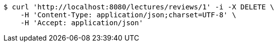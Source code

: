 [source,bash]
----
$ curl 'http://localhost:8080/lectures/reviews/1' -i -X DELETE \
    -H 'Content-Type: application/json;charset=UTF-8' \
    -H 'Accept: application/json'
----